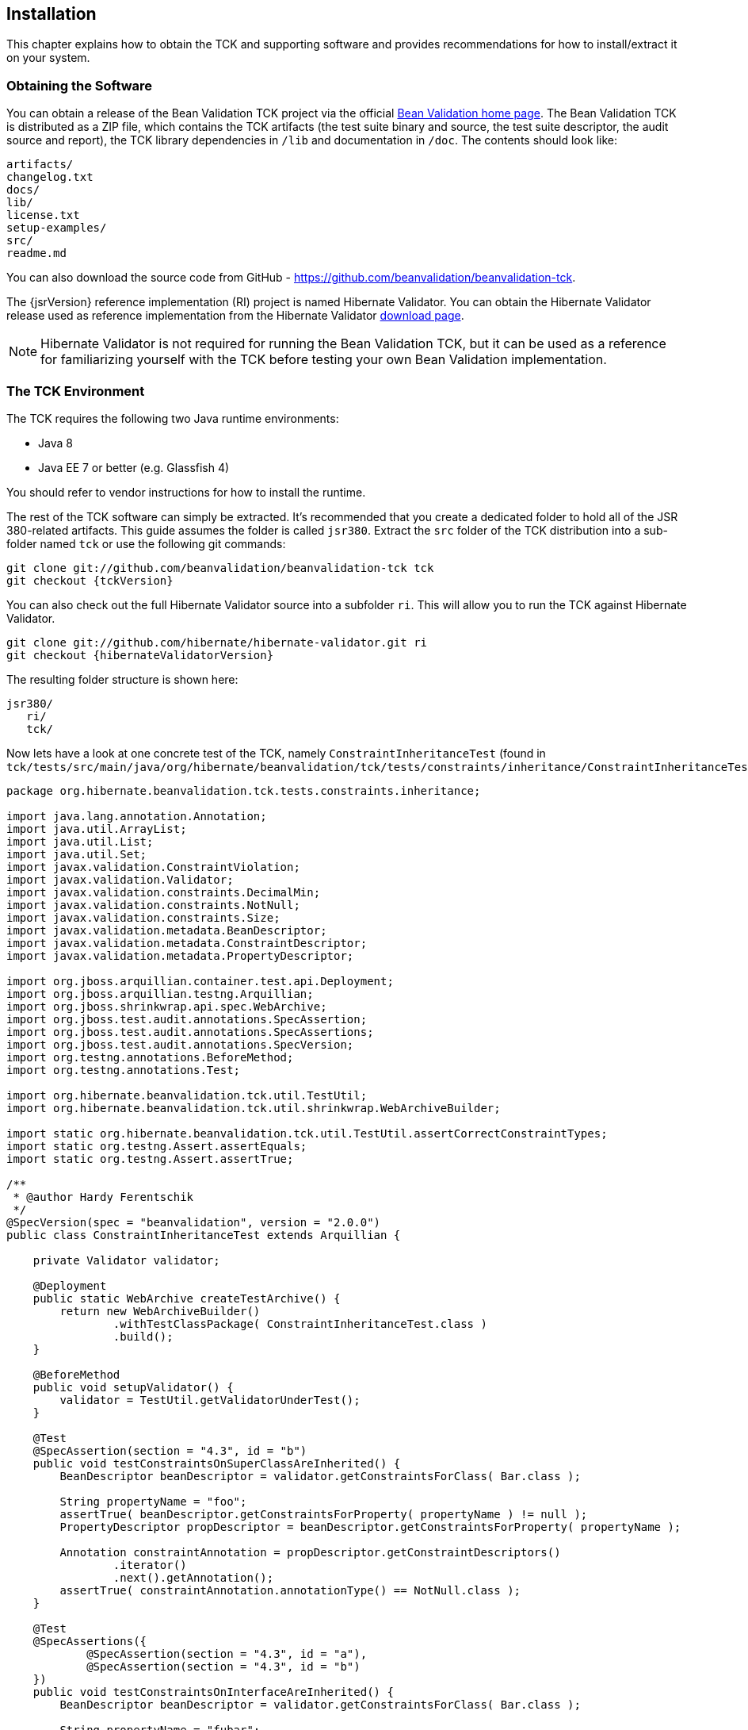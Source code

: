 [[installation]]
== Installation

This chapter explains how to obtain the TCK and supporting software
and provides recommendations for how to install/extract it on your
system.

=== Obtaining the Software

You can obtain a release of the Bean Validation TCK project via the
official http://beanvalidation.org/tck/[Bean Validation
home page]. The Bean Validation TCK is distributed as a ZIP file,
which contains the TCK artifacts (the test suite binary and source, the
test suite descriptor, the audit source and report), the TCK library
dependencies in `/lib` and documentation in `/doc`.
The contents should look like:

[source]
----
artifacts/
changelog.txt
docs/
lib/
license.txt
setup-examples/
src/
readme.md
----

You can also download the source code from GitHub - https://github.com/beanvalidation/beanvalidation-tck[https://github.com/beanvalidation/beanvalidation-tck].

The {jsrVersion} reference implementation (RI) project is named
Hibernate Validator. You can obtain the Hibernate Validator release used
as reference implementation from the Hibernate Validator http://www.hibernate.org/subprojects/validator/download[download
page].

[NOTE]
====
Hibernate Validator is not required for running the Bean
Validation TCK, but it can be used as a reference for familiarizing
yourself with the TCK before testing your own Bean Validation
implementation.
====

[[tck-environment]]
=== The TCK Environment

The TCK requires the following two Java runtime environments:

* Java 8
* Java EE 7 or better (e.g. Glassfish 4)

You should refer to vendor instructions for how to install the
runtime.

The rest of the TCK software can simply be extracted. It's
recommended that you create a dedicated folder to hold all of the
JSR 380-related artifacts. This guide assumes the folder is called
`jsr380`. Extract the `src` folder
of the TCK distribution into a sub-folder named `tck`
or use the following git commands:

[source,subs="attributes"]
----
git clone git://github.com/beanvalidation/beanvalidation-tck tck
git checkout {tckVersion}
----

You can also check out the full
Hibernate Validator source into a subfolder `ri`. This will allow you to run
the TCK against Hibernate Validator.

[source,subs="attributes"]
----
git clone git://github.com/hibernate/hibernate-validator.git ri
git checkout {hibernateValidatorVersion}
----

The resulting folder structure is shown here:

[source]
----
jsr380/
   ri/
   tck/
----

Now lets have a look at one concrete test of the TCK, namely
`ConstraintInheritanceTest` (found in
`tck/tests/src/main/java/org/hibernate/beanvalidation/tck/tests/constraints/inheritance/ConstraintInheritanceTest.java`):

[source, java]
----
package org.hibernate.beanvalidation.tck.tests.constraints.inheritance;

import java.lang.annotation.Annotation;
import java.util.ArrayList;
import java.util.List;
import java.util.Set;
import javax.validation.ConstraintViolation;
import javax.validation.Validator;
import javax.validation.constraints.DecimalMin;
import javax.validation.constraints.NotNull;
import javax.validation.constraints.Size;
import javax.validation.metadata.BeanDescriptor;
import javax.validation.metadata.ConstraintDescriptor;
import javax.validation.metadata.PropertyDescriptor;

import org.jboss.arquillian.container.test.api.Deployment;
import org.jboss.arquillian.testng.Arquillian;
import org.jboss.shrinkwrap.api.spec.WebArchive;
import org.jboss.test.audit.annotations.SpecAssertion;
import org.jboss.test.audit.annotations.SpecAssertions;
import org.jboss.test.audit.annotations.SpecVersion;
import org.testng.annotations.BeforeMethod;
import org.testng.annotations.Test;

import org.hibernate.beanvalidation.tck.util.TestUtil;
import org.hibernate.beanvalidation.tck.util.shrinkwrap.WebArchiveBuilder;

import static org.hibernate.beanvalidation.tck.util.TestUtil.assertCorrectConstraintTypes;
import static org.testng.Assert.assertEquals;
import static org.testng.Assert.assertTrue;

/**
 * @author Hardy Ferentschik
 */
@SpecVersion(spec = "beanvalidation", version = "2.0.0")
public class ConstraintInheritanceTest extends Arquillian {

    private Validator validator;

    @Deployment
    public static WebArchive createTestArchive() {
        return new WebArchiveBuilder()
                .withTestClassPackage( ConstraintInheritanceTest.class )
                .build();
    }

    @BeforeMethod
    public void setupValidator() {
        validator = TestUtil.getValidatorUnderTest();
    }

    @Test
    @SpecAssertion(section = "4.3", id = "b")
    public void testConstraintsOnSuperClassAreInherited() {
        BeanDescriptor beanDescriptor = validator.getConstraintsForClass( Bar.class );

        String propertyName = "foo";
        assertTrue( beanDescriptor.getConstraintsForProperty( propertyName ) != null );
        PropertyDescriptor propDescriptor = beanDescriptor.getConstraintsForProperty( propertyName );

        Annotation constraintAnnotation = propDescriptor.getConstraintDescriptors()
                .iterator()
                .next().getAnnotation();
        assertTrue( constraintAnnotation.annotationType() == NotNull.class );
    }

    @Test
    @SpecAssertions({
            @SpecAssertion(section = "4.3", id = "a"),
            @SpecAssertion(section = "4.3", id = "b")
    })
    public void testConstraintsOnInterfaceAreInherited() {
        BeanDescriptor beanDescriptor = validator.getConstraintsForClass( Bar.class );

        String propertyName = "fubar";
        assertTrue( beanDescriptor.getConstraintsForProperty( propertyName ) != null );
        PropertyDescriptor propDescriptor = beanDescriptor.getConstraintsForProperty( propertyName );

        Annotation constraintAnnotation = propDescriptor.getConstraintDescriptors()
                .iterator()
                .next().getAnnotation();
        assertTrue( constraintAnnotation.annotationType() == NotNull.class );
    }

    @Test
    @SpecAssertions({
            @SpecAssertion(section = "4.3", id = "a"),
            @SpecAssertion(section = "4.3", id = "c")
    })
    public void testConstraintsOnInterfaceAndImplementationAddUp() {
        BeanDescriptor beanDescriptor = validator.getConstraintsForClass( Bar.class );

        String propertyName = "name";
        assertTrue( beanDescriptor.getConstraintsForProperty( propertyName ) != null );
        PropertyDescriptor propDescriptor = beanDescriptor.getConstraintsForProperty( propertyName );

        List<Class<? extends Annotation>> constraintTypes = getConstraintTypes( propDescriptor.getConstraintDescriptors() );

        assertEquals( constraintTypes.size(), 2 );
        assertTrue( constraintTypes.contains( DecimalMin.class ) );
        assertTrue( constraintTypes.contains( Size.class ) );
    }

    @Test
    @SpecAssertions({
            @SpecAssertion(section = "4.3", id = "a"),
            @SpecAssertion(section = "4.3", id = "c")
    })
    public void testConstraintsOnSuperAndSubClassAddUp() {
        BeanDescriptor beanDescriptor = validator.getConstraintsForClass( Bar.class );

        String propertyName = "lastName";
        assertTrue( beanDescriptor.getConstraintsForProperty( propertyName ) != null );
        PropertyDescriptor propDescriptor = beanDescriptor.getConstraintsForProperty( propertyName );

        List<Class<? extends Annotation>> constraintTypes = getConstraintTypes( propDescriptor.getConstraintDescriptors() );

        assertEquals( constraintTypes.size(), 2 );
        assertTrue( constraintTypes.contains( DecimalMin.class ) );
        assertTrue( constraintTypes.contains( Size.class ) );
    }

    @Test
    @SpecAssertion(section = "4.6", id = "a")
    public void testValidationConsidersConstraintsFromSuperTypes() {
        Set<ConstraintViolation<Bar>> violations = validator.validate( new Bar() );
        assertCorrectConstraintTypes(
                violations,
                DecimalMin.class, DecimalMin.class, ValidBar.class, //Bar
                NotNull.class, Size.class, ValidFoo.class, //Foo
                NotNull.class, Size.class, ValidFubar.class //Fubar
        );
    }

    private List<Class<? extends Annotation>> getConstraintTypes(Iterable<ConstraintDescriptor<?>> descriptors) {
        List<Class<? extends Annotation>> constraintTypes = new ArrayList<Class<? extends Annotation>>();

        for ( ConstraintDescriptor<?> constraintDescriptor : descriptors ) {
            constraintTypes.add( constraintDescriptor.getAnnotation().annotationType() );
        }

        return constraintTypes;
    }
}
----

Each test class is treated as an individual artifact (hence
the `@Deployment` annotation on the class). In most tests
the created artifact is a standard http://en.wikipedia.org/wiki/WAR_file_format_%28Sun%29[Web
application Archive] build via `WebArchiveBuilder` which
in turn is a helper class of the TCK itself alleviating the creation of of
the artifact. All methods annotated with `@Test` are
actual tests which are getting run. Last but not least we see the use of
the `@SpecAssertion` annotation which creates the link between
the tck-audit.xml document and the actual test (see <<primer>>).

.Running the TCK against the Bean Validation RI (Hibernate Validator) and JBoss AS 7
====
* Install Maven. You can find documentation on how to install
Maven 3 on the https://maven.apache.org/install.html[Maven official website].
* Change to the `ri/hibernate-validator-tck-runner` directory.
* Next, instruct Maven to run the TCK:
+
[source]
----
mvn test -Dincontainer
----
* TestNG will report, via Maven, the outcome of the run, and
report any failures on the console. Details can be found in
`target/surefire-reports/TestSuite.txt`.
====
